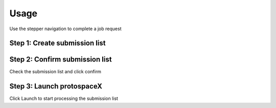 Usage
=====

Use the stepper navigation to complete a job request

.. figure:: /_static/images/stepper.png
   :width: 80%
   :align: center
   :alt: GitHub template for the tutorial

Step 1: Create submission list
------------------------------


Step 2: Confirm submission list
-------------------------------

Check the submission list and click confirm

Step 3: Launch protospaceX
------------------

Click Launch to start processing the submission list

.. autosummary::
   :toctree: generated
